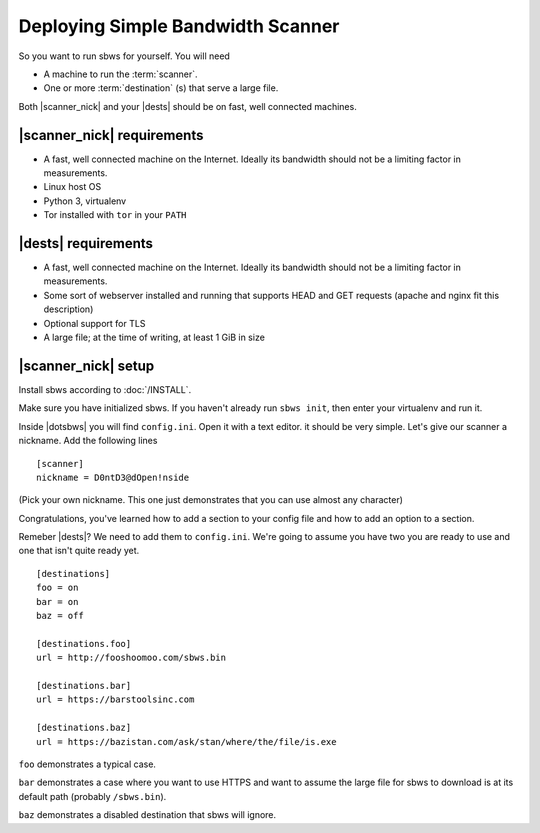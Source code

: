 .. _deploy:

Deploying Simple Bandwidth Scanner
=====================================

So you want to run sbws for yourself. You will need

- A machine to run the :term:`scanner`.
- One or more :term:`destination` (s) that serve a large file.

Both |scanner_nick| and your |dests| should be on fast, well connected
machines.

|scanner_nick| requirements
-------------------------------

- A fast, well connected machine on the Internet. Ideally its bandwidth should
  not be a limiting factor in measurements.
- Linux host OS
- Python 3, virtualenv
- Tor installed with ``tor`` in your ``PATH``

|dests| requirements
-------------------------------

- A fast, well connected machine on the Internet. Ideally its bandwidth should
  not be a limiting factor in measurements.
- Some sort of webserver installed and running that supports HEAD and GET
  requests (apache and nginx fit this description)
- Optional support for TLS
- A large file; at the time of writing, at least 1 GiB in size

|scanner_nick| setup
-------------------------------


Install sbws according to :doc:`/INSTALL`.

Make sure you have initialized sbws. If you haven't already run ``sbws init``,
then enter your virtualenv and run it.

Inside |dotsbws| you will find ``config.ini``. Open it with a text editor. it
should be very simple. Let's give our scanner a nickname. Add the following
lines

::

    [scanner]
    nickname = D0ntD3@dOpen!nside

(Pick your own nickname. This one just demonstrates that you can use almost any
character)

Congratulations, you've learned how to add a section to your config file and
how to add an option to a section.

Remeber |dests|? We need to add them to ``config.ini``. We're going to assume
you have two you are ready to use and one that isn't quite ready yet.

::

    [destinations]
    foo = on
    bar = on
    baz = off

    [destinations.foo]
    url = http://fooshoomoo.com/sbws.bin

    [destinations.bar]
    url = https://barstoolsinc.com

    [destinations.baz]
    url = https://bazistan.com/ask/stan/where/the/file/is.exe

``foo`` demonstrates a typical case.

``bar`` demonstrates a case where you want to use HTTPS and want to assume the
large file for sbws to download is at its default path (probably
``/sbws.bin``).

``baz`` demonstrates a disabled destination that sbws will ignore.

